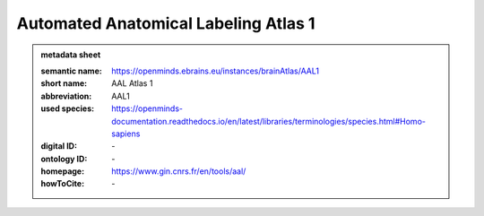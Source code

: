 #####################################
Automated Anatomical Labeling Atlas 1
#####################################

.. admonition:: metadata sheet

   :semantic name: https://openminds.ebrains.eu/instances/brainAtlas/AAL1
   :short name: AAL Atlas 1
   :abbreviation: AAL1
   :used species: https://openminds-documentation.readthedocs.io/en/latest/libraries/terminologies/species.html#Homo-sapiens
   :digital ID: \-
   :ontology ID: \-
   :homepage: https://www.gin.cnrs.fr/en/tools/aal/
   :howToCite: \-
